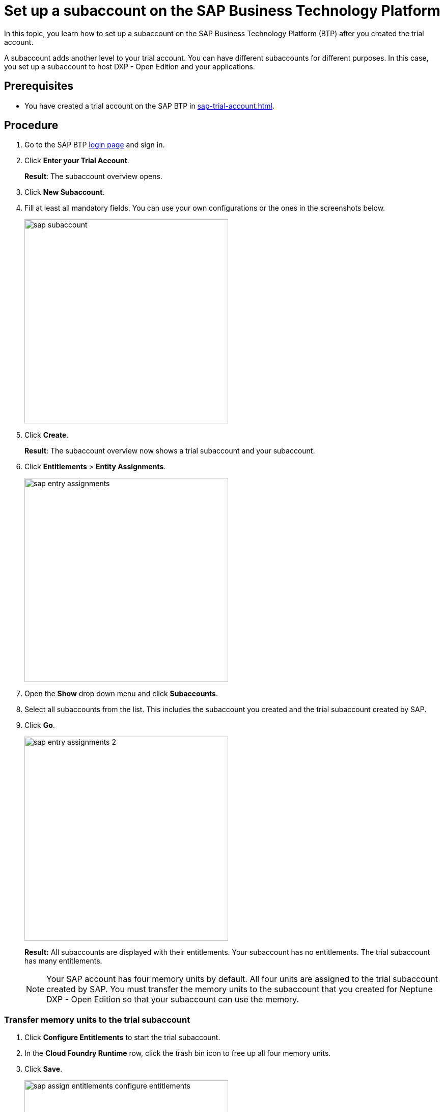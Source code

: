 = Set up a subaccount on the SAP Business Technology Platform

In this topic, you learn how to set up a subaccount on the SAP Business Technology Platform (BTP) after you created the trial account.

A subaccount adds another level to your trial account. You can have different subaccounts for different purposes. In this case, you set up a subaccount to host DXP - Open Edition and your applications.

== Prerequisites
* You have created a trial account on the SAP BTP in xref:sap-trial-account.adoc[].

== Procedure
. Go to the SAP BTP https://cockpit.hanatrial.ondemand.com/cockpit/#/home/trialhome[login page] and sign in.
//TODO: is the link still up to date?
. Click *Enter your Trial Account*.
+
*Result*: The subaccount overview opens.
. Click *New Subaccount*.
. Fill at least all mandatory fields. You can use your own configurations or the ones in the screenshots below.
+
image::sap-subaccount.png[width=400]
. Click *Create*.
+
*Result*: The subaccount overview now shows a trial subaccount and your subaccount.
. Click *Entitlements* > *Entity Assignments*.
+
image::sap-entry-assignments.png[width=400]
. Open the *Show* drop down menu and click *Subaccounts*.
. Select all subaccounts from the list. This includes the subaccount you created and the trial subaccount created by SAP.
. Click *Go*.
+
image::sap-entry-assignments-2.png[width=400]
+
*Result:* All subaccounts are displayed with their entitlements. Your subaccount has no entitlements. The trial subaccount has many entitlements.
+
NOTE: Your SAP account has four memory units by default. All four units are assigned to the trial subaccount created by SAP. You must transfer the memory units to the subaccount that you created for Neptune DXP - Open Edition so that your subaccount can use the memory.

=== Transfer memory units to the trial subaccount

. Click *Configure Entitlements* to start the trial subaccount.
. In the *Cloud Foundry Runtime* row, click the trash bin icon to free up all four memory units.
. Click *Save*.
+
image::sap-assign-entitlements-configure-entitlements.png[width=400]
. In your subaccount, click *Configure Entitlements* > *Add Service Plans*.
. In the dialog, click *Cloud Foundry Runtime* and check the *MEMORY* box.
. Click *Add 1 Service Plan*.
. In the subaccount assignments column, increase the number of units to `4`.
. Click *Save*.
+
image::sap-assign-entitlements-result.png[width=400]
+
*Result*: When your changes are saved, the subaccount assignment has four units. The remaining Global Quota has zero units.

== Results
* You have set up a subaccount on the SAP BTP.

== Next steps
* xref:sap-cloud-foundry.adoc[Enable Cloud Foundry] to use the subaccount that you created.